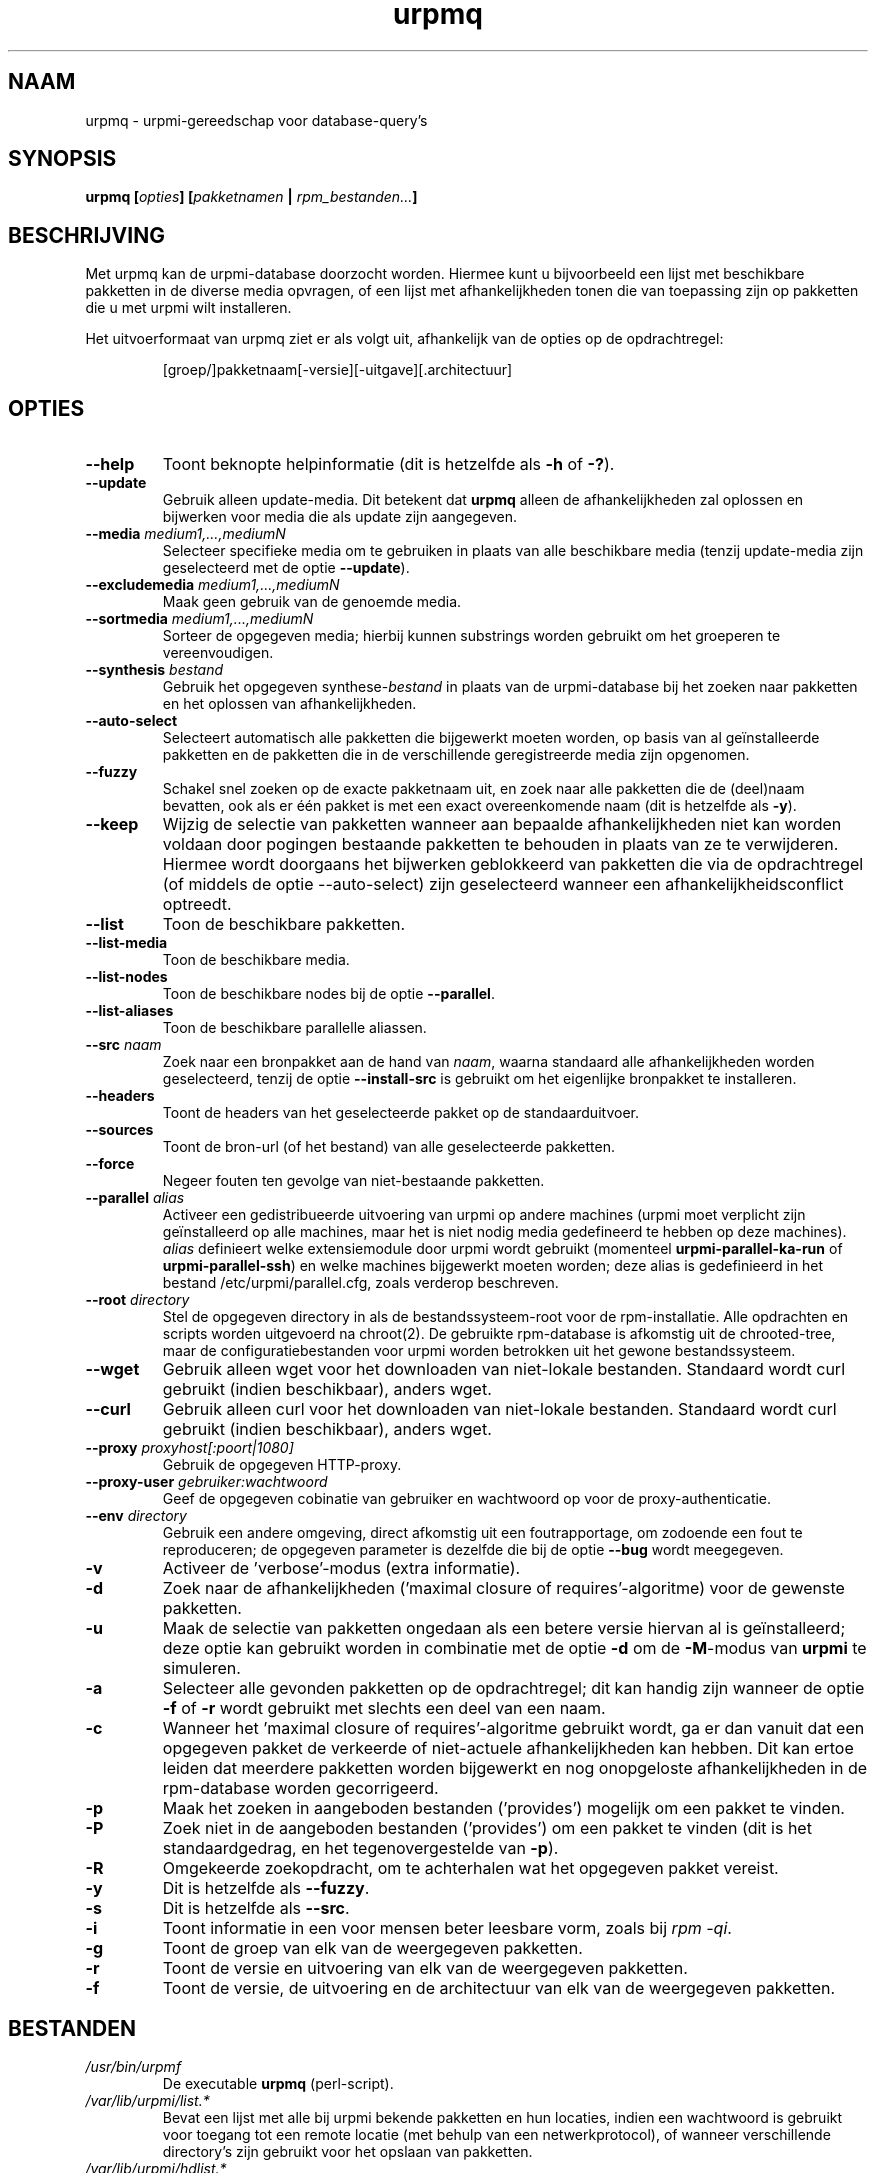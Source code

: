 .TH urpmq 8 "28 Aug 2002" "MandrakeSoft" "Mandrake Linux"
.IX urpmq
.SH NAAM
urpmq \- urpmi-gereedschap voor database-query's
.SH SYNOPSIS
.B urpmq [\fIopties\fP] [\fIpakketnamen\fP | \fIrpm_bestanden...\fP]
.SH BESCHRIJVING
Met urpmq kan de urpmi-database doorzocht worden. Hiermee kunt u bijvoorbeeld
een lijst met beschikbare pakketten in de diverse media opvragen, of 
een lijst met afhankelijkheden tonen die van toepassing zijn op pakketten
die u met urpmi wilt installeren.
.PP
Het uitvoerformaat van urpmq ziet er als volgt uit, afhankelijk van de
opties op de opdrachtregel:
.IP
[groep/]pakketnaam[-versie][-uitgave][.architectuur]
.SH OPTIES
.IP "\fB\--help\fP"
Toont beknopte helpinformatie (dit is hetzelfde als \fB-h\fP of \fB-?\fP).
.IP "\fB\--update\fP"
Gebruik alleen update-media. Dit betekent dat \fBurpmq\fP alleen de
afhankelijkheden zal oplossen en bijwerken voor media die als update zijn
aangegeven.
.IP "\fB\--media\fP \fImedium1,...,mediumN\fP"
Selecteer specifieke media om te gebruiken in plaats van alle beschikbare
media (tenzij update-media zijn geselecteerd met de optie \fB--update\fP).
.IP "\fB\--excludemedia\fP \fImedium1,...,mediumN\fP"
Maak geen gebruik van de genoemde media.
.IP "\fB\--sortmedia\fP \fImedium1,...,mediumN\fP"
Sorteer de opgegeven media; hierbij kunnen substrings worden gebruikt om
het groeperen te vereenvoudigen.
.IP "\fB\--synthesis\fP \fIbestand\fP"
Gebruik het opgegeven synthese-\fIbestand\fP in plaats van de urpmi-database bij het zoeken naar pakketten en het oplossen van
afhankelijkheden.
.IP "\fB\--auto-select\fP"
Selecteert automatisch alle pakketten die bijgewerkt moeten worden, op basis
van al geïnstalleerde pakketten en de pakketten die in de verschillende 
geregistreerde media zijn opgenomen.
.IP "\fB\--fuzzy\fP"
Schakel snel zoeken op de exacte pakketnaam uit, en zoek naar alle 
pakketten die de (deel)naam bevatten, ook als er één pakket is met een 
exact overeenkomende naam (dit is hetzelfde als \fB\-y\fP).
.IP "\fB\--keep\fP"
Wijzig de selectie van pakketten wanneer aan bepaalde afhankelijkheden 
niet kan worden voldaan door pogingen bestaande pakketten te behouden
in plaats van ze te verwijderen. Hiermee wordt doorgaans het bijwerken
geblokkeerd van pakketten die via de opdrachtregel (of middels de optie
--auto-select) zijn geselecteerd wanneer een afhankelijkheidsconflict
optreedt.
.IP "\fB\--list\fP"
Toon de beschikbare pakketten.
.IP "\fB\--list-media\fP"
Toon de beschikbare media.
.IP "\fB\--list-nodes\fP"
Toon de beschikbare nodes bij de optie \fB--parallel\fP.
.IP "\fB\--list-aliases\fP"
Toon de beschikbare parallelle aliassen.
.IP "\fB\--src\fP \fInaam\fP"
Zoek naar een bronpakket aan de hand van \fInaam\fP, waarna standaard
alle afhankelijkheden worden geselecteerd, tenzij de optie
\fB\--install-src\fP is gebruikt om het eigenlijke bronpakket te 
installeren.
.IP "\fB\--headers\fP"
Toont de headers van het geselecteerde pakket op de standaarduitvoer.
.IP "\fB\--sources\fP"
Toont de bron-url (of het bestand) van alle geselecteerde pakketten.
.IP "\fB\--force\fP"
Negeer fouten ten gevolge van niet-bestaande pakketten.
.IP "\fB\--parallel\fP \fIalias\fP"
Activeer een gedistribueerde uitvoering van urpmi op andere machines (urpmi
moet verplicht zijn geïnstalleerd op alle machines, maar het is niet nodig
media gedefineerd te hebben op deze machines). \fIalias\fP definieert welke
extensiemodule door urpmi wordt gebruikt (momenteel
\fBurpmi-parallel-ka-run\fP of \fBurpmi-parallel-ssh\fP) en welke machines
bijgewerkt moeten worden; deze alias is gedefinieerd in het bestand
/etc/urpmi/parallel.cfg, zoals verderop beschreven.
.IP "\fB\--root\fP \fIdirectory\fP"
Stel de opgegeven directory in als de bestandssysteem-root voor de
rpm-installatie. Alle opdrachten en scripts worden uitgevoerd na chroot(2).
De gebruikte rpm-database is afkomstig uit de chrooted-tree, maar de
configuratiebestanden voor urpmi worden betrokken uit het gewone 
bestandssysteem.
.IP "\fB\--wget\fP"
Gebruik alleen wget voor het downloaden van niet-lokale bestanden. Standaard
wordt curl gebruikt (indien beschikbaar), anders wget.
.IP "\fB\--curl\fP"
Gebruik alleen curl voor het downloaden van niet-lokale bestanden. Standaard
wordt curl gebruikt (indien beschikbaar), anders wget.
.IP "\fB\--proxy\fP \fIproxyhost[:poort|1080]\fP"
Gebruik de opgegeven HTTP-proxy.
.IP "\fB\--proxy-user\fP \fIgebruiker:wachtwoord\fP"
Geef de opgegeven cobinatie van gebruiker en wachtwoord op voor de
proxy-authenticatie.
.IP "\fB\--env\fP \fIdirectory\fP"
Gebruik een andere omgeving, direct afkomstig uit een foutrapportage, om
zodoende een fout te reproduceren; de opgegeven parameter is dezelfde die
bij de optie \fB--bug\fP wordt meegegeven.
.IP "\fB\-v\fP"
Activeer de 'verbose'-modus (extra informatie).
.IP "\fB\-d\fP"
Zoek naar de afhankelijkheden ('maximal closure of requires'-algoritme)
voor de gewenste pakketten.
.IP "\fB\-u\fP"
Maak de selectie van pakketten ongedaan als een betere versie hiervan al is
geïnstalleerd; deze optie kan gebruikt worden in combinatie met de optie
\fB-d\fP om de \fB-M\fP-modus van \fBurpmi\fP te simuleren.
.IP "\fB\-a\fP"
Selecteer alle gevonden pakketten op de opdrachtregel; dit kan handig zijn
wanneer de optie \fB-f\fP of \fB-r\fP wordt gebruikt met slechts een deel
van een naam.
.IP "\fB\-c\fP"
Wanneer het 'maximal closure of requires'-algoritme gebruikt wordt, ga er
dan vanuit dat een opgegeven pakket de verkeerde of niet-actuele 
afhankelijkheden kan hebben. Dit kan ertoe leiden dat meerdere pakketten
worden bijgewerkt en nog onopgeloste afhankelijkheden in de rpm-database 
worden gecorrigeerd.
.IP "\fB\-p\fP"
Maak het zoeken in aangeboden bestanden ('provides') mogelijk om een pakket te vinden.
.IP "\fB\-P\fP"
Zoek niet in de aangeboden bestanden ('provides') om een pakket te vinden
(dit is het standaardgedrag, en het tegenovergestelde van \fB-p\fP).
.IP "\fB\-R\fP"
Omgekeerde zoekopdracht, om te achterhalen wat het opgegeven pakket 
vereist.
.IP "\fB\-y\fP"
Dit is hetzelfde als \fB--fuzzy\fP.
.IP "\fB\-s\fP"
Dit is hetzelfde als \fB--src\fP.
.IP "\fB\-i\fP"
Toont informatie in een voor mensen beter leesbare vorm, zoals bij 
\fIrpm -qi\fP.



.IP "\fB\-g\fP"
Toont de groep van elk van de weergegeven pakketten.
.IP "\fB\-r\fP"
Toont de versie en uitvoering van elk van de weergegeven pakketten.
.IP "\fB\-f\fP"
Toont de versie, de uitvoering en de architectuur van elk van de
weergegeven pakketten.
.SH BESTANDEN
.de FN
\fI\|\\$1\|\fP
..
.TP
.FN /usr/bin/urpmf
De executable \fBurpmq\fP (perl-script).
.TP
.FN /var/lib/urpmi/list.*
Bevat een lijst met alle bij urpmi bekende pakketten en hun locaties,
indien een wachtwoord is gebruikt voor toegang tot een remote locatie
(met behulp van een netwerkprotocol), of wanneer verschillende directory's
zijn gebruikt voor het opslaan van pakketten.
.TP
.FN /var/lib/urpmi/hdlist.*
Bevat informatie over alle bekende pakketten in de vorm van rpm-headers.
.TP
.FN /var/lib/urpmi/synthesis.hdlist.*
Bevat synthese-informatie over alle bekende pakketten, samengesteld op
basis van hdlist-bestanden, die gebruikt kan worden voor het 'minimal
closure'-algoritme. Wanneer deze bestanden niet aanwezig zijn, zullen
hdlist-bestanden worden gebruikt, maar dit laatste werkt veel; langzamer.
.TP
.FN /etc/urpmi/urpmi.cfg
Bevat mediabeschrijvingen; eerdere formaten van oudere urpmi-versies worden herkend.
.TP
.FN /etc/urpmi/parallel.cfg
Bevat een parallelle aliasbeschrijving, in het formaat
\fB<alias>:<interface[(media)]>:<interface_parameter>\fP, waarbij
\fB<alias>\fP een symbolische naam is, \fB<interface>\fP een van beide
waarden \fBka-run\fP of \fBssh\fP kan hebben, \fB<media>\fP een medialijst
is (zoals de parameter \fB--media\fP), \fB<interface_parameter>\fP een
specifieke interface-parameterlijst is, in de vorm "-c ssh -m node1 -m
node2" voor de extensie \fBka-run\fP of "node1:node2" voor de extensie
\fBssh\fP.
.TP
.FN /etc/urpmi/skip.list
Bevat expressies die pakketten aanduiden die niet automatisch bijgewerkt
mogen worden. Het formaat is een lijst met onderdelen die door pakketten 
worden aangeboden (of een reguliere expressie indien geplaatst tussen
slashes \fB/\fP), met een optionele operator en versiestring, of een 
reguliere expressie die overeenkomt met de volledige naam van de 
bedoelde pakketten.
.TP
.FN /etc/urpmi/inst.list
Bevat de namen van pakketten die geïnstalleerd moeten worden in plaats 
van bijgewerkt.
.SH "ZIE OOK"
\fIurpmi.addmedia\fP(8),
\fIurpmi.update\fP(8),
\fIurpmi.removemedia\fP(8),
\fIurpmf\fP(8),
\fIurpmi\fP(8),
.SH AUTEURS
Pascal Rigaux, Mandrakesoft <pixel@mandrakesoft.com> (oorspronkelijke auteur)
.PP
Francois Pons, Mandrakesoft <fpons@mandrakesoft.com> (huidige auteur)









